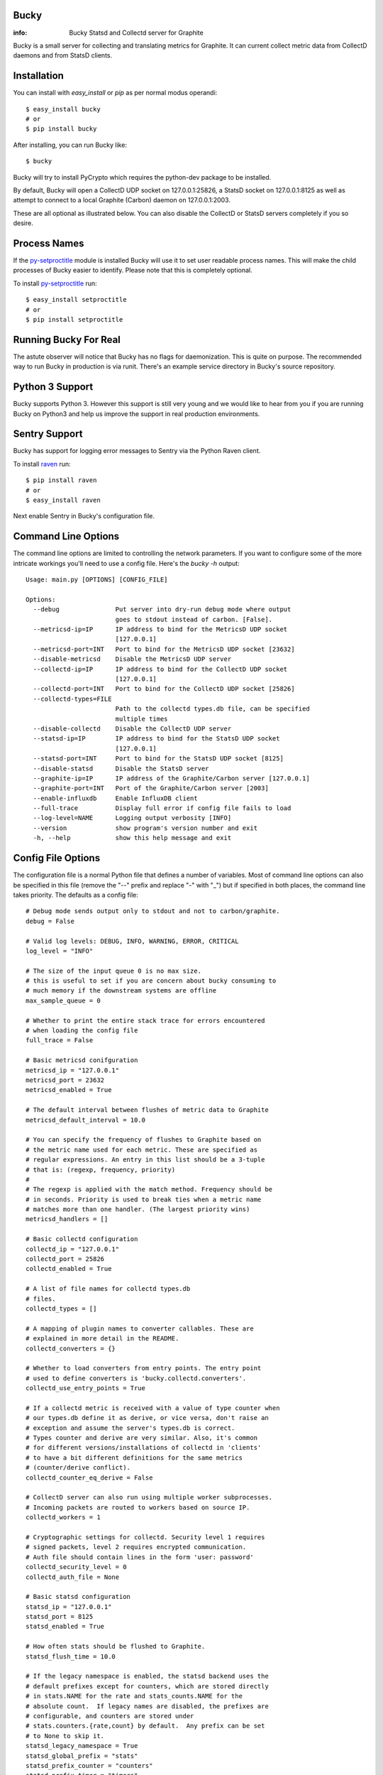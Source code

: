Bucky
-----

:info: Bucky Statsd and Collectd server for Graphite

.. image:: https://travis-ci.org/trbs/bucky.png?branch=master
   :target: https://travis-ci.org/trbs/bucky

.. image:: https://coveralls.io/repos/trbs/bucky/badge.png?branch=master
   :target: https://coveralls.io/r/trbs/bucky?branch=master

Bucky is a small server for collecting and translating metrics for
Graphite. It can current collect metric data from CollectD daemons
and from StatsD clients.

Installation
------------

You can install with `easy_install` or `pip` as per normal modus
operandi::

    $ easy_install bucky
    # or
    $ pip install bucky

After installing, you can run Bucky like::

    $ bucky

Bucky will try to install PyCrypto which requires the python-dev
package to be installed.

By default, Bucky will open a CollectD UDP socket on 127.0.0.1:25826,
a StatsD socket on 127.0.0.1:8125 as well as attempt to connect to a
local Graphite (Carbon) daemon on 127.0.0.1:2003.

These are all optional as illustrated below. You can also disable the
CollectD or StatsD servers completely if you so desire.

Process Names
-------------

If the py-setproctitle_ module is installed Bucky will use it to set
user readable process names. This will make the child processes of Bucky
easier to identify. Please note that this is completely optional.

To install py-setproctitle_ run::

    $ easy_install setproctitle
    # or
    $ pip install setproctitle

.. _py-setproctitle: https://github.com/dvarrazzo/py-setproctitle


Running Bucky For Real
----------------------

The astute observer will notice that Bucky has no flags for
daemonization. This is quite on purpose. The recommended way to
run Bucky in production is via runit. There's an example service
directory in Bucky's source repository.

Python 3 Support
----------------

Bucky supports Python 3. However this support is still very young
and we would like to hear from you if you are running Bucky on
Python3 and help us improve the support in real production environments.

Sentry Support
--------------

Bucky has support for logging error messages to Sentry via the Python Raven client.

To install raven_ run::

    $ pip install raven
    # or
    $ easy_install raven

.. _raven: http://raven.readthedocs.org/

Next enable Sentry in Bucky's configuration file.

Command Line Options
--------------------

The command line options are limited to controlling the network
parameters. If you want to configure some of the more intricate
workings you'll need to use a config file. Here's the `bucky -h`
output::

    Usage: main.py [OPTIONS] [CONFIG_FILE]
    
    Options:
      --debug               Put server into dry-run debug mode where output
                            goes to stdout instead of carbon. [False].
      --metricsd-ip=IP      IP address to bind for the MetricsD UDP socket
                            [127.0.0.1]
      --metricsd-port=INT   Port to bind for the MetricsD UDP socket [23632]
      --disable-metricsd    Disable the MetricsD UDP server
      --collectd-ip=IP      IP address to bind for the CollectD UDP socket
                            [127.0.0.1]
      --collectd-port=INT   Port to bind for the CollectD UDP socket [25826]
      --collectd-types=FILE
                            Path to the collectd types.db file, can be specified
                            multiple times
      --disable-collectd    Disable the CollectD UDP server
      --statsd-ip=IP        IP address to bind for the StatsD UDP socket
                            [127.0.0.1]
      --statsd-port=INT     Port to bind for the StatsD UDP socket [8125]
      --disable-statsd      Disable the StatsD server
      --graphite-ip=IP      IP address of the Graphite/Carbon server [127.0.0.1]
      --graphite-port=INT   Port of the Graphite/Carbon server [2003]
      --enable-influxdb     Enable InfluxDB client
      --full-trace          Display full error if config file fails to load
      --log-level=NAME      Logging output verbosity [INFO]
      --version             show program's version number and exit
      -h, --help            show this help message and exit


Config File Options
-------------------

The configuration file is a normal Python file that defines a number of
variables. Most of command line options can also be specified in this
file (remove the "--" prefix and replace "-" with "_") but if specified
in both places, the command line takes priority. The defaults as a
config file::


    # Debug mode sends output only to stdout and not to carbon/graphite.
    debug = False

    # Valid log levels: DEBUG, INFO, WARNING, ERROR, CRITICAL
    log_level = "INFO"

    # The size of the input queue 0 is no max size.
    # this is useful to set if you are concern about bucky consuming to
    # much memory if the downstream systems are offline
    max_sample_queue = 0

    # Whether to print the entire stack trace for errors encountered
    # when loading the config file
    full_trace = False

    # Basic metricsd conifguration
    metricsd_ip = "127.0.0.1"
    metricsd_port = 23632
    metricsd_enabled = True
    
    # The default interval between flushes of metric data to Graphite
    metricsd_default_interval = 10.0
    
    # You can specify the frequency of flushes to Graphite based on
    # the metric name used for each metric. These are specified as
    # regular expressions. An entry in this list should be a 3-tuple
    # that is: (regexp, frequency, priority)
    #
    # The regexp is applied with the match method. Frequency should be
    # in seconds. Priority is used to break ties when a metric name
    # matches more than one handler. (The largest priority wins)
    metricsd_handlers = []

    # Basic collectd configuration
    collectd_ip = "127.0.0.1"
    collectd_port = 25826
    collectd_enabled = True
    
    # A list of file names for collectd types.db
    # files.
    collectd_types = []
    
    # A mapping of plugin names to converter callables. These are
    # explained in more detail in the README.
    collectd_converters = {}
    
    # Whether to load converters from entry points. The entry point
    # used to define converters is 'bucky.collectd.converters'.
    collectd_use_entry_points = True

    # If a collectd metric is received with a value of type counter when
    # our types.db define it as derive, or vice versa, don't raise an
    # exception and assume the server's types.db is correct.
    # Types counter and derive are very similar. Also, it's common
    # for different versions/installations of collectd in 'clients'
    # to have a bit different definitions for the same metrics
    # (counter/derive conflict).
    collectd_counter_eq_derive = False

    # CollectD server can also run using multiple worker subprocesses.
    # Incoming packets are routed to workers based on source IP.
    collectd_workers = 1

    # Cryptographic settings for collectd. Security level 1 requires
    # signed packets, level 2 requires encrypted communication.
    # Auth file should contain lines in the form 'user: password'
    collectd_security_level = 0
    collectd_auth_file = None

    # Basic statsd configuration
    statsd_ip = "127.0.0.1"
    statsd_port = 8125
    statsd_enabled = True
    
    # How often stats should be flushed to Graphite.
    statsd_flush_time = 10.0

    # If the legacy namespace is enabled, the statsd backend uses the
    # default prefixes except for counters, which are stored directly
    # in stats.NAME for the rate and stats_counts.NAME for the
    # absolute count.  If legacy names are disabled, the prefixes are
    # configurable, and counters are stored under
    # stats.counters.{rate,count} by default.  Any prefix can be set
    # to None to skip it.
    statsd_legacy_namespace = True
    statsd_global_prefix = "stats"
    statsd_prefix_counter = "counters"
    statsd_prefix_timer = "timers"
    statsd_prefix_gauge = "gauges"

    # Timer thresholds
    # Used to compute percentile values like:
    # - stats.timers.my.awesome.timer.mean_90
    statsd_percentile_thresholds = [90]

    # Timer metrics
    # These will enable or disable computing and futher dispatching metrics for specified type.
    # Corresponding percentile metric will be disabled as well.
    statsd_timer_mean = True
    statsd_timer_upper = True
    statsd_timer_lower = True
    statsd_timer_count = True
    statsd_timer_count_ps = True
    statsd_timer_sum = True
    statsd_timer_sum_squares = True
    statsd_timer_median = True
    statsd_timer_std = True

    # Basic Graphite configuration
    graphite_ip = "127.0.0.1"
    graphite_port = 2003
    
    # If the Graphite connection fails these numbers define how it
    # will reconnect. The max reconnects applies each time a
    # disconnect is encountered and the reconnect delay is the time
    # in seconds between connection attempts. Setting max reconnects
    # to a negative number removes the limit. The backoff factor
    # determines how much the reconnect delay will be multiplied with
    # each reconnect round. It can be limited with a maximum after which
    # the delay will not be multiplied anymore.
    graphite_max_reconnects = 3
    graphite_reconnect_delay = 5
    graphite_backoff_factor = 1.5
    graphite_backoff_max = 60

    influxdb_enabled = False
    influxdb_hosts = [
        "127.0.0.1:8089"
    ]

    # Configuration for sending metrics to Graphite via the pickle
    # interface. Be sure to edit graphite_port to match the settings
    # on your Graphite cache/relay.
    graphite_pickle_enabled = False
    graphite_pickle_buffer_size = 500

    # Bucky provides these settings to allow the system wide
    # configuration of how metric names are processed before
    # sending to Graphite.
    #    
    # Prefix and postfix allow to tag all values with some value.
    name_prefix = None
    name_postfix = None
    
    # The replacement character is used to munge any '.' characters
    # in name components because it is special to Graphite. Setting
    # this to None will prevent this step.
    name_replace_char = '_'
    
    # Optionally strip duplicates in path components. For instance
    # a.a.b.c.c.b would be rewritten as a.b.c.b
    name_strip_duplicates = True
    
    # Bucky reverses hostname components to improve the locality
    # of metric values in Graphite. For instance, "node.company.tld"
    # would be rewritten as "tld.company.node". This setting allows
    # for the specification of hostname components that should
    # be stripped from hostnames. For instance, if "company.tld"
    # were specified, the previous example would end up as "node".
    name_host_trim = []
    
    # processor is a callable that takes a (host, name, val, time)
    # tuple as input and is expected to return a tuple of the same
    # structure to forward the sample to the clients, or None to
    # drop it. processor_drop_on_error specifies if the sample is
    # dropped or forwarded to clients in case an exception is
    # raised by the processor callable.
    processor = None
    processor_drop_on_error = False


Configuring CollectD
--------------------

You should only need to add something like this to your collectd.conf::

    LoadPlugin "network"
    
    <Plugin "network">
      Server "127.0.0.1" "25826"
    </Plugin>

Obviously, you'll want to match up the IP addresses and ports and make
sure that your firewall's are configured to allow UDP packets through.


Configuring StatsD
------------------

Just point your StatsD clients at Bucky's IP/Port and you should be
good to go.


Configuring MetricsD
--------------------

TODO


Configuring InfluxDB
--------------------

Make sure that your InfluxDB server(s) have a UDP listener enabled,
like so::

    [[udp]]
      enabled = true
      bind-address = ":8089"
      database = "mydatabase"

Bucky will periodically resolve all hostnames in the `influxdb_hosts`
list and fan out metrics to all resolved endpoints. Thus providing
replication as well as hot swapping.


A note on CollectD converters
-----------------------------

CollectD metrics aren't exactly directly translatable to Graphite
metric names. The default translator attempts to make a best guess
but this can result in slightly less than pretty Graphite trees.

For this reason, Bucky has configurable converters. These are
keyed off the CollectD plugin name. The input to these functions is
a representation of the CollectD metric that looks like such::

    {
      'host': 'toroid.local',
      'interval': 10.0,
      'plugin': 'memory',
      'plugin_instance': '',
      'time': 1320970329.175534,
      'type': 'memory',
      'type_instance': 'inactive',
      'value': 823009280.0,
      'value_name': 'value',
      'value_type': 1
    }

The result of this function should be a list of strings that represent
part of the Graphite metric name or `None` to drop sample
entirely. For instance, if a converter returned `["foo", "bar"]`, the
final metric name will end up as:
`$prefix.$hostname.foo.bar.$postfix`.

An example builtin converter looks like such::

    # This might be how you define a converter in
    # your config file

    class MemoryConverter(object):
        PRIORITY = 0
        def __call__(self, sample):
            return ["memory", sample["type_instance"]]

    collectd_converters = {"memory": MemoryConverter()}

Converters can either be declared and/or imported in the optional
config file, or they can be autodiscovered via entry points. The
entry point that is searched is "bucky.collectd.converters". The
entry point name should be the CollectD plugin name.

`collectd_converters` in config file should be a mapping of collectd
plugin name to converter instance. The default catch-all converter
(used when no special converter is defined for a plugin) can be
overidden by specifying `_default` as the plugin name.

Converters also have a notion of priority in order to resolve
conflicts. This is merely a property on the callable named
"PRIORITY" and larger priorities are preferred. I don't imagine
this will need to be used very often, but its there just in
case.


Configuring the Processor
-------------------------

A Processor is a process that recieves samples as they are parsed
by the servers and performs actions on them before handing them
over to the clients.

If a callable is defined in the `processor` configuration variable,
a Processor process will aply this callable to the sample recieved
`(host, name, val, time)` and expects back a tuple of the same
structure to forward to clients, or `None` to drop the sample.

This makes it easy to add all sorts of custom filtering and
modification on samples.

This might be how you define a processor in your config file::

    import time

    def timediff(host, name, val, timestamp):
        """Drop samples with large time offset
        
        Drop samples that are more than 2 minutes in the future
        or more than 5 minutes in the past.

        """

        future = 120  # 2 minutes
        past = 300  # 5 minutes
        now = time.time()
        if timestamp > now + future or timestamp < now - past:
            return None
        return host, name, val, timestamp

    processor = timediff

